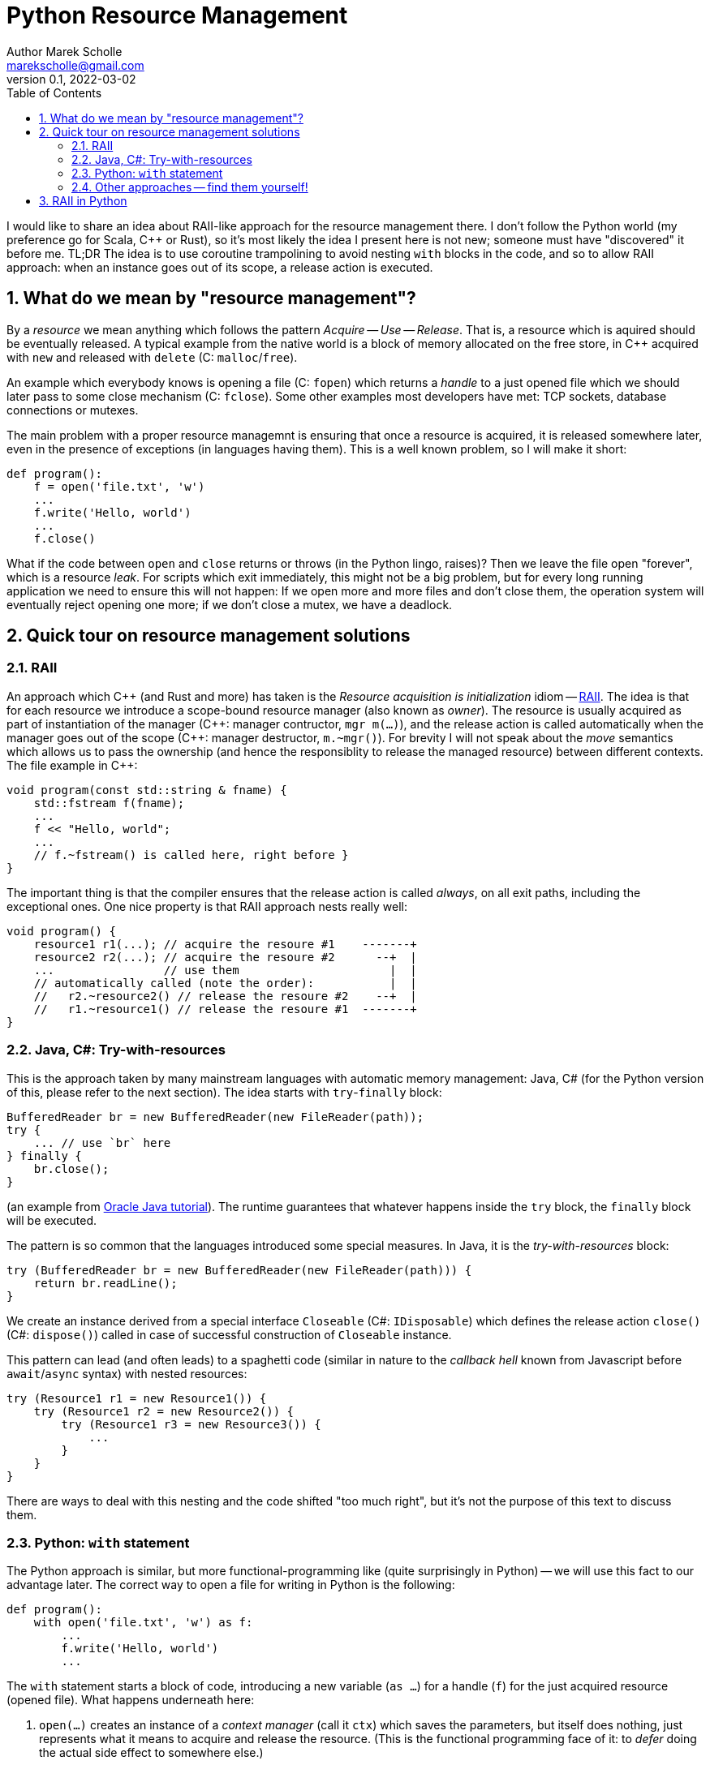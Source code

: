 # Python Resource Management
Author Marek Scholle <marekscholle@gmail.com>
v0.1, 2022-03-02
:source-highlighter: highlightjs
:highlightjs-languages: cpp, python, java
:sectanchors:
:toc:
:sectnums:
:toclevels: 4

I would like to share an idea about RAII-like approach
for the resource management there.
I don't follow the Python world (my preference go for Scala, C++ or Rust),
so it's most likely the idea I present here is not new;
someone must have "discovered" it before me.
TL;DR The idea is to use coroutine trampolining to avoid nesting `with`
blocks in the code, and so to allow RAII approach:
when an instance goes out of its scope, a release action is executed.


## What do we mean by "resource management"?

By a _resource_ we mean anything which follows the pattern _Acquire_ -- _Use_ -- _Release_.
That is, a resource which is aquired should be eventually released.
A typical example from the native world is a block of memory allocated on the free store,
in {cpp} acquired with `new` and released with `delete` (C: `malloc`/`free`).

An example which everybody knows is opening a file (C: `fopen`) which returns
a _handle_ to a just opened file which we should later pass to some close mechanism
(C: `fclose`).
Some other examples most developers have met:
TCP sockets, database connections or mutexes.

The main problem with a proper resource managemnt is ensuring that once a resource is acquired,
it is released somewhere later, even in the presence of exceptions (in languages having them).
This is a well known problem, so I will make it short:

```python
def program():
    f = open('file.txt', 'w')
    ...
    f.write('Hello, world')
    ...
    f.close()
```

What if the code between `open` and `close` returns or throws
(in the Python lingo, raises)?
Then we leave the file open "forever", which is a resource _leak_.
For scripts which exit immediately, this might not be a big problem,
but for every long running application we need to ensure this will not happen:
If we open more and more files and don't close them,
the operation system will eventually reject opening one more;
if we don't close a mutex, we have a deadlock.

## Quick tour on resource management solutions

### RAII

An approach which C++ (and Rust and more) has taken is the
_Resource acquisition is initialization_ idiom --
https://en.wikipedia.org/wiki/Resource_acquisition_is_initialization[RAII].
The idea is that for each resource we introduce a scope-bound resource manager
(also known as _owner_).
The resource is usually acquired as part of instantiation of the manager
({cpp}: manager contructor, `mgr m(...)`),
and the release action is called automatically when the manager goes out of the scope
({cpp}: manager destructor, `m.~mgr()`).
For brevity I will not speak about the _move_ semantics which allows us to pass the ownership
(and hence the responsiblity to release the managed resource)
between different contexts. The file example in {cpp}:

```cpp
void program(const std::string & fname) {
    std::fstream f(fname);
    ...
    f << "Hello, world";
    ...
    // f.~fstream() is called here, right before }
}
```

The important thing is that the compiler ensures that the release action
is called _always_, on all exit paths, including the exceptional ones.
One nice property is that RAII approach nests really well:

```cpp
void program() {
    resource1 r1(...); // acquire the resoure #1    -------+
    resource2 r2(...); // acquire the resoure #2      --+  |
    ...                // use them                      |  |
    // automatically called (note the order):           |  |
    //   r2.~resource2() // release the resoure #2    --+  |
    //   r1.~resource1() // release the resoure #1  -------+
}
```

### Java, C#: Try-with-resources

This is the approach taken by many mainstream languages with automatic
memory management: Java, C#
(for the Python version of this, please refer to the next section).
The idea starts with `try`-`finally` block:

```java
BufferedReader br = new BufferedReader(new FileReader(path));
try {
    ... // use `br` here
} finally {
    br.close();
}
```

(an example from https://docs.oracle.com/javase/tutorial/essential/exceptions/tryResourceClose.html[Oracle Java tutorial]).
The runtime guarantees that whatever happens inside the `try` block,
the `finally` block will be executed.

The pattern is so common that the languages introduced some special measures.
In Java, it is the _try-with-resources_ block:

```java
try (BufferedReader br = new BufferedReader(new FileReader(path))) {
    return br.readLine();
}
```
We create an instance derived from a special interface `Closeable` (C#: `IDisposable`)
which defines the release action `close()` (C#: `dispose()`) called in case
of successful construction of `Closeable` instance.

This pattern can lead (and often leads) to a spaghetti code
(similar in nature to the _callback hell_ known from Javascript before `await`/`async` syntax)
with nested resources:

```java
try (Resource1 r1 = new Resource1()) {
    try (Resource1 r2 = new Resource2()) {
        try (Resource1 r3 = new Resource3()) {
            ...
        }
    }
}
```
There are ways to deal with this nesting and the code shifted "too much right",
but it's not the purpose of this text to discuss them.

### Python: `with` statement

The Python approach is similar, but more functional-programming like
(quite surprisingly in Python) --
we will use this fact to our advantage later.
The correct way to open a file for writing in Python is the following:

```python
def program():
    with open('file.txt', 'w') as f:
        ...
        f.write('Hello, world')
        ...
```

The `with` statement starts a block of code, introducing a new variable (`as ...`)
for a handle (`f`) for the just acquired resource (opened file).
What happens underneath here:

1. `open(...)` creates an instance of a _context manager_ (call it `ctx`)
   which saves the parameters, but itself does nothing,
   just represents what it means to acquire and release the resource.
   (This is the functional programming face of it:
   to _defer_ doing the actual side effect to somewhere else.)
2. Then, `ctx.\\__init__()` is called, making the system call to open the file with parameters
   saved from the `ctx` initialization.
3. When leaving the block of code indented after `with`, Python calls `ctx.\\__exit__()`
   which closes the file.
   The `\\__exit__` method is called both on standard return and if an exception is raised.

As with try-with-resources in Java or C#, we often see Python codebases nesting
`with` blocks and code there shifted too much right:

```python
def program():
    with resource1(...) as r1:
        with resource2(...) as r2:
            with resource3(...) as r3:
                ...
```

Again, there are ways to deal with this, but it requires some care
which is not always seen in real codebases.

### Other approaches -- find them yourself!

This text is not meant as an exhaustive resource on resource management --
there are definitely other approaches,
the most interesting I know is a `Resource[IO, T]` abstraction in the IO monad world.
See the https://typelevel.org/cats-effect/docs/std/resource[Cats Effect] implementation of it.


## RAII in Python

As mentioned above, there is a problem that nesting `with` blocks causes our code
to look like spaghetti shifted too much right.
I would like to present an idea how this can be prevented
using another Python language feature, _coroutines_.
I have not seen this before, but I'm not a Python developer (meh)
and so it's very likely somebody got the idea before me --
yet I was not able to find any reference on Google for this
(maybe I searched for bad words).
I would like to know any prior knowledge on this:
please let me know at marekscholle@gmail.com.

The idea is to have something like RAII in Python -- when a variable
goes out of the scope, we want a release action to run:

```python
def program():
    r1 = <RAII> resource1()
    r2 = <RAII> resource2()
    r3 = <RAII> resource3()
    ...
    # on program exit, run the release actions
    # for `r1`, `r2`, `r3`, in reversed order, similarly to RAII in C++
```
The `<RAII>` stands for some "magic" to convince Python to "register" release actions
to be run when we leave the scope.
This looks like as an impossible task in Python, but it is not.
What we want to do in the _runtime_ is what Python allows us to do with
the `with` statement at the time of writing the code:

```python
def program():
    with resource1(...) as r1:
        with resource2(...) as r2:
            with resource3(...) as r3:
              ...
```

i.e. we want to delegate the guarantee to call release actions to Python itself
and not "invent" some new "runtime" on top of Python runtime
(which is what IO libraries do in JVM).
At the same time, we want to avoid using `with` blocks and their inherent nesting
(which probably is by design and in accordance with the rule
_Explicit is better than implicit_).

The idea is to not call `program` directly,
but manage its execution as a coroutine execution:

```python
def program():
    r1 = yield resource1(...)
    r2 = yield resource2(...)
    r3 = yield resource3(...)
    ...

# for the implementation of the "driver" of this coroutine
# please continue reading
```

An oversimplified introduction:
a coroutine is a "function" from which you can return back to the caller
with `yield` (instead of `return`), but unlike with ordinary functions,
the caller can pass the execution _back to the callee_
to the point where it was leaved before (after the last `yield`),
possibly passing a value there -- all you need is to assign a result of `yield` to a variable.

So, a coroutine execution can be driven from outside.
In the example above, the code driving the `program` needs to execute it
_as if_ it was an ordinary function

```python
def program():
    with resource1(...) as r1:
        with resource2(...) as r2:
            with resource3(...) as r3:
                ...
```

Without further ado, here it is:

```python
def program():
    r1 = yield resource1(...)
    r2 = yield resource2(...)
    r3 = yield resource3(...)
    ...

def run(program):
    coro = program()
    def stack(res):
        with res as r:
            next_res = coro.send(r)
            stack(next_res)
    stack(next(coro))

run(program)
```

What happens here?

* The `run` function creates a _generator_ from the supplied `program`.
  We save this generator as `coro`.
  Note that `coro` is now _suspended_, i.e. prepared to be run;
  nothing has happened yet.
* Next, `next(coro)` is called.
  This actually enters the body of `program`
  and executes `resource1(...)` which returns a _context manager_ `res1` for the resource #1
  (not the resource handle itself as mentioned above -- this is the crucial point).
* The context manager `res1` is _yielded_ ("sent" in the sense of message passing)
  from `program` back to `run`, and passed there to `stack` as `res`.
* Now we are at the line with the `with` statement which calls `r = res1.\\__enter__()`.
  The `r` is the handle to to the just acquired resource #1.
* `coro.send(r)` resumes the `program` where it was left and sends there the handle `r`
  which is saved as local variable `r1`.
* Now, the `program` continues and creates a context manager `res2` for the resource #2
  which is again yielded (sent) to `run` and saved to `next_res` variable.
* `run` continues by executing `stack(next_res)` and the history repeats:
  we acquire the resource #2 by ``res2.\\__enter__()``ing it,
  the `program` is resumed again provided the resource handle
  which is there saved to a local variable `r2`
* And so on.

So, we gradually build the nested `with` blocks inside the `run` driver
and each time we make a new `with` block, we resume the `program`
with the resource handle --
and since the nesting is done inside `run`
(with the help of recursion instead of hardcoding it),
the `program` itself is relieved from it.

Let me show you a concrete example:

```python
from contextlib import contextmanager

@contextmanager
def resource(r):
    print('resource::acquire', r)
    try:
        yield r
    finally:
        print('resource::release', r)

def program():
    a = yield resource(1)
    print('use a =', a)

    b = yield resource(2)
    print('use b =', b)

    c = yield resource(3)
    print('use c =', c)

    assert False, "intentional error"

def run(program):
    coro = program()
    def stack(r):
        with res as r:
            next_res = coro.send(r)
            stack(next_res)
    stack(next(coro))

run(program)
```
The output:
```
resource::acquire 1
use a = 1
resource::acquire 2
use b = 2
resource::acquire 3
use c = 3
resource::release 3
resource::release 2
resource::release 1
```
```
Traceback (most recent call last):
  ...
    assert False, "intentional error`
```

The `@contextmanager` part is just a convenient way to create a context manager.
You can see that the `program` itself is a nice function
(more precisely, a generator function)
without any syntactic noise
and without any nesting, yet even in the presence of exception (`assert False`),
the release actions are called for `r3`, `r2` and `r1`
(in the right, reversed order).

Again: This idea I have not seen anywhere, but this does not mean I am the first person
who "discovered" it.
Please let me know if you have seen this before.

This is the idea itself and what follows is just an iteration / warning that there are caveats.
If we change our `program` to

```python
def program():
    for i in range(1000):
        a = yield resource(i)
        print('use a =', a)

    assert False, "intentional error"
```

and `run` it, we get an unpleseant
`RecursionError: maximum recursion depth exceeded while calling a Python object`
caused by recursive calling of `stack`.

I'm not a Python person, so I will present a simple solution for this,
but I wouldn't be surprised if this had a better solution --
I just want to demonstrate a solution exists:

```python
async def run(program):
    coro = program()

    async def stack(res):
        with res as x:
            next_res = coro.send(x)
            next_stack = asyncio.create_task(stack(next_res))
            await next_stack

    await stack(next(coro))

asyncio.run(run(program))
```
Instead of letting the execution stack grow,
we use `asyncio` to turn `stack` into an "awaitable" `Task`
we we submit to the underlying executor.
This way, every call of `stack` gets its own indepedent context
and no `RecursionError` will happen.

Let us try again with this `asyncio` version of `run`.
The output of `program` is then
```
resource::acquire 0
use 0
resource::acquire 1
use 1
...
resource::acquire 998
use 998
resource::acquire 999
use 999
resource::release 999
resource::release 998
...
resource::release 1
resource::release 0
```
```
Traceback (most recent call last):
  ...
    assert False, "intentional error"
AssertionError: intentional error
```

---

Please let me know if you find this intersting
or if you have seen this trick before, making the `with` statement nesting
inside  a function driving a coroutine execution.
To my best knowledge, this is not published anywhere as of today,
but I don't follow Python world and googling is often not much helpful
in getting this kind of information.

I can imagine that for the use case which made me think about
the ways of resource management in Python and which requires
acquiring many nested resources, this can be a revolution
in code safety / clarity.

Waiting for your feedback 🙏